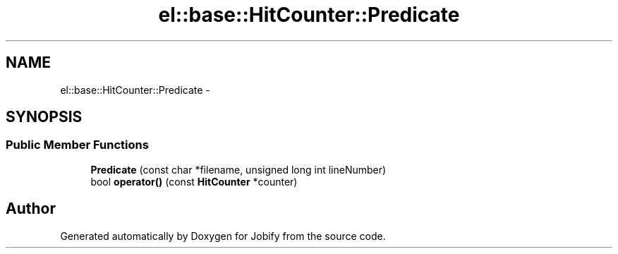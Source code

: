 .TH "el::base::HitCounter::Predicate" 3 "Wed Dec 7 2016" "Version 1.0.0" "Jobify" \" -*- nroff -*-
.ad l
.nh
.SH NAME
el::base::HitCounter::Predicate \- 
.SH SYNOPSIS
.br
.PP
.SS "Public Member Functions"

.in +1c
.ti -1c
.RI "\fBPredicate\fP (const char *filename, unsigned long int lineNumber)"
.br
.ti -1c
.RI "bool \fBoperator()\fP (const \fBHitCounter\fP *counter)"
.br
.in -1c

.SH "Author"
.PP 
Generated automatically by Doxygen for Jobify from the source code\&.
